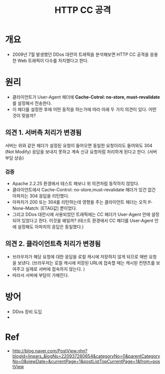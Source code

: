 #+TITLE: HTTP CC 공격 

* 개요
- 2009년 7월 발생했던 DDos 대란의 트래픽을 분석해보면 HTTP CC 공격을 응용한 Web 트래픽이 다수를 차지했다고 한다. 

* 원리
- 클라이언트가 User-Agent 헤더에 *Cache-Cotrol: no-store, must-revalidate* 를 설정해서 전송한다. 
- 이 헤더를 설정한 후에 어떤 동작을 하는가에 따라 아래 두 가지 의견이 있다. 어떤 것이 맞을까?

** 의견 1. 서버측 처리가 변경됨
서버는 위와 같은 헤더가 설정된 요청이 들어오면 동일한 요청이라도 들어와도 304 (Not Modify) 응답을 보내지 못하고 계속 신규 요청처럼 처리하게 된다고 한다. (서버 부담 상승)

*** 검증 
- Apache 2.2.25 환경에서 테스트 해보니 위 의견처럼 동작하지 않았다. 
- 클라이언트에서 Cache-Control: no-store,must-revalidate 헤더가 있건 없건 아파치는 304 응답을 리턴했다. 
- 아파치가 200 또는 304를 리턴하는데 영향을 주는 클라이언트 헤더는 오직 If-None-Match: [ETAG값] 뿐이었다. 
- 그리고 DDos 대란시에 사용되었던 트래픽에는 CC 헤더가 User-Agent 안에 설정되어 있었다고 한다. 이것을 왜일까? (테스트 환경에서 CC 헤더를 User-Agent 안에 설정해도 아파치의 응답은 동일했다.)

** 의견 2. 클라이언트측 처리가 변경됨 
- 브라우저가 해당 요청에 대한 응답을 로컬 캐시에 저장하지 않게 되므로 매번 요청을 보낸다. (브라우저는 로컬 캐시에 저장된 URL에 접속할 때는 캐시된 컨텐츠를 보여주고 실제로 서버에 접속하지 않는다. ) 
- 따라서 서버에 부담이 가해진다. 





* 방어 
- DDos 장비 도입 
- 


* Ref
- http://blog.naver.com/PostView.nhn?blogId=linears_&logNo=220937260654&categoryNo=0&parentCategoryNo=0&viewDate=&currentPage=1&postListTopCurrentPage=1&from=postView
